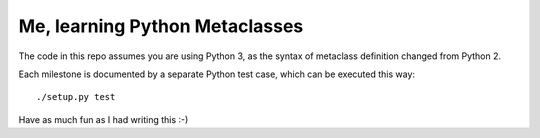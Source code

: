 Me, learning Python Metaclasses
===============================

The code in this repo assumes you are using Python 3, as the syntax of metaclass definition changed from Python 2.

Each milestone is documented by a separate Python test case, which can be executed this way::

    ./setup.py test

Have as much fun as I had writing this :-)
